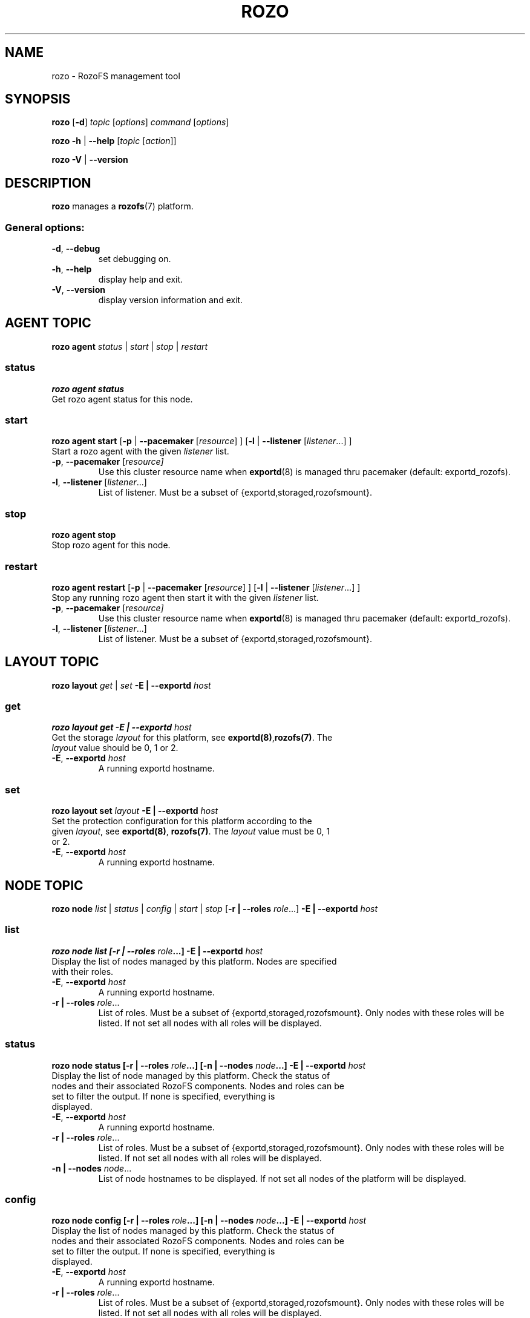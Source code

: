 .\" Process this file with
.\" groff -man -Tascii rozo.1
.\"
.TH ROZO 1 "March 2014" RozoFS "User Manuals"
.SH NAME
rozo \- RozoFS management tool
.SH SYNOPSIS
.B rozo
[\fB\-d\fP]
\fItopic
\fP[\fIoptions\fP]
\fIcommand
\fP[\fIoptions\fP]
.PP
.B rozo
\fB\-h\fP | \fB\-\-help\fP
[\fItopic\fP [\fIaction\fP]]
.PP
.B rozo
\fB\-V\fP | \fB\-\-version\fP
.PP
.SH DESCRIPTION
.B rozo
manages a
.BR rozofs (7)
platform.
.SS
General options:
.TP
\fB\-d\fP, \fB\-\-debug
set debugging on.
.TP
\fB\-h\fP, \fB\-\-help
display help and exit.
.TP
\fB\-V\fP, \fB\-\-version
display version information and exit.
.SH AGENT TOPIC
.B rozo agent
.I status \fP|\fI start \fP|\fI stop \fP|\fI restart
.SS status
.B rozo agent status
.TP
Get rozo agent status for this node.
.SS start
.B rozo agent start \fP[\fB\-p\fP | \fB\-\-pacemaker\fP [\fIresource\fP] ] [\fB\-l\fP | \fB\-\-listener\fP [\fIlistener\fP...] ]
.TP
\fPStart a rozo agent with the given \fIlistener\fP list.
.TP
\fB\-p\fP, \fB--pacemaker\fP [\fIresource]
Use this cluster resource name when 
.BR exportd (8) 
is managed thru pacemaker (default: exportd_rozofs).
.TP 
\fB\-l\fP, \fB--listener\fP [\fIlistener\fP...]
List of listener. Must be a subset of {exportd,storaged,rozofsmount}.

.SS stop
.B rozo agent stop
.TP
Stop rozo agent for this node.

.SS restart
.B rozo agent restart \fP[\fB\-p\fP | \fB\-\-pacemaker\fP [\fIresource\fP] ] [\fB\-l\fP | \fB\-\-listener\fP [\fIlistener\fP...] ]
.TP
\fPStop any running rozo agent then start it with the given \fIlistener\fP list.
.TP
\fB\-p\fP, \fB--pacemaker\fP [\fIresource]
Use this cluster resource name when 
.BR exportd (8) 
is managed thru pacemaker (default: exportd_rozofs).
.TP 
\fB\-l\fP, \fB--listener\fP [\fIlistener\fP...]
List of listener. Must be a subset of {exportd,storaged,rozofsmount}.

.\""" rozo layout
.SH LAYOUT TOPIC
.B rozo layout
.I get\fP | \fIset\fP \fB\-E | \-\-exportd\fP \fIhost\fP 

.\" rozo layout get
.SS get
.B rozo layout get \fB\-E | \-\-exportd\fP \fIhost\fP 
.TP 
Get the storage \fIlayout\fP for this platform, see \fBexportd(8)\fP,\fBrozofs(7)\fP. The \fIlayout\fP value should be 0, 1 or 2.
.TP
\fB\-E\fP, \fB--exportd \fP\fIhost
A running exportd hostname.

.\" rozo layout set
.SS set
.B rozo layout set \fIlayout\fP \fB\-E | \-\-exportd\fP \fIhost\fP
.TP 
Set the protection configuration for this platform according to the given \fIlayout\fP, see \fBexportd(8)\fP, \fBrozofs(7)\fP. The \fIlayout\fP value must be 0, 1 or 2.
.TP
\fB\-E\fP, \fB--exportd \fP\fIhost
A running exportd hostname.


.SH NODE TOPIC
.B rozo node
.I list\fP | \fIstatus\fP | \fIconfig\fP | \fIstart\fP | \fIstop\fP [\fB\-r | \-\-roles\fP \fIrole\fP...] \fB\-E | \-\-exportd\fP \fIhost\fP 

.\" rozo node list
.SS list
.B rozo node list [\fB\-r | \-\-roles\fP \fIrole\fP...] \fB\-E | \-\-exportd\fP \fIhost\fP 
.TP 
Display the list of nodes managed by this platform. Nodes are specified with their roles.
.TP
\fB\-E\fP, \fB--exportd \fP\fIhost
A running exportd hostname.
.TP 
\fB\-r | \-\-roles\fP\fI role\fP...
List of roles. Must be a subset of {exportd,storaged,rozofsmount}. Only nodes with these roles will be listed. If not set all nodes with all roles will be displayed.

.\" rozo node status
.SS status
.B rozo node status [\fB\-r | \-\-roles\fP \fIrole\fP...] [\fB\-n | \-\-nodes\fP \fInode\fP...] \fB\-E | \-\-exportd\fP \fIhost\fP 
.TP 
Display the list of node managed by this platform. Check the status of nodes and their associated RozoFS components. Nodes and roles can be set to filter the output. If none is specified, everything is displayed.
.TP
\fB\-E\fP, \fB--exportd \fP\fIhost
A running exportd hostname.
.TP
\fB\-r | \-\-roles\fP\fI role\fP... 
List of roles. Must be a subset of {exportd,storaged,rozofsmount}. Only nodes with these roles will be listed. If not set all nodes with all roles will be displayed.
.TP
\fB\-n | \-\-nodes\fP\fI node\fP...
List of node hostnames to be displayed. If not set all nodes of the platform will be displayed.

.\" rozo node config
.SS config
.B rozo node config [\fB\-r | \-\-roles\fP \fIrole\fP...] [\fB\-n | \-\-nodes\fP \fInode\fP...] \fB\-E | \-\-exportd\fP \fIhost\fP 
.TP 
Display the list of nodes managed by this platform. Check the status of nodes and their associated RozoFS components. Nodes and roles can be set to filter the output. If none is specified, everything is displayed.
.TP
\fB\-E\fP, \fB--exportd \fP\fIhost
A running exportd hostname.
.TP
\fB\-r | \-\-roles\fP\fI role\fP... 
List of roles. Must be a subset of {exportd,storaged,rozofsmount}. Only nodes with these roles will be listed. If not set all nodes with all roles will be displayed.
.TP
\fB\-n | \-\-nodes\fP\fI node\fP...
List of node hostnames to be displayed. If not set all nodes of the platform will be displayed.

.\" rozo node start
.SS start
.B rozo node start [\fB\-r | \-\-roles\fP \fIrole\fP...] [\fB\-n | \-\-nodes\fP \fInode\fP...] \fB\-E | \-\-exportd\fP \fIhost\fP 
.TP 
Start node services.
.TP
\fB\-E\fP, \fB\-\-exportd \fP\fIhost
A running exportd hostname.
.TP
\fB\-r\fP, \fB\-\-roles\fP\fI role\fP... 
List of roles. Must be a subset of {exportd,storaged,rozofsmount}. Only nodes with these roles will be listed. If not set all nodes with all roles will be displayed.
.TP
\fB\-n\fP, \fB\-\-nodes\fP\fI node(s)\fP,... 
List of node hostnames to be started. If not set all nodes of the platform will be started.

.\" rozo node stop
.SS stop
.B rozo node stop [\fB\-r |\-\-roles\fP \fIrole\fP...] [\fB\-n | \-\-nodes\fP \fInode\fP...] \fB\-E | \-\-exportd\fP \fIhost\fP 
.TP
Stop node services.
.TP
\fB\-E\fP, \fB\-\-exportd \fP\fIhost
A running exportd hostname.
\fB\-r\fP, \fB\-\-roles\fP\fI role\fP... 
List of roles. Must be a subset of {exportd,storaged,rozofsmount}. Only nodes with these roles will be listed. If not set all nodes with all roles will be displayed.
.TP
\fB\-n\fP, \fB\-\-nodes\fP\fI node\fP...
List of node hostnames to be stopped. If not set all nodes of the platform
will be stopped.


.\""" rozo volume
.SH VOLUME TOPIC
.B rozo volume
.I list\fP | \fIstat\fP | \fIget\fP | \fIexpand\fP | \fIremove\fP \fB\-E | \-\-exportd\fP \fIhost\fP 

.\" rozo volume list
.SS list
.B rozo volume list \fB\-E | \-\-exportd\fP \fIhost\fP 
.TP 
Display the list of the volumes managed by this platform. Volumes contain clusters which contain storages.
.TP
\fB\-E\fP, \fB\-\-exportd \fP\fIhost
A running exportd hostname.

.\" rozo volume stat
.SS stat
.B rozo volume stat \fB\-E | \-\-exportd\fP \fIhost\fP 
.TP 
Display statistics about the volumes managed by this platform.
.TP
\fB\-E\fP, \fB\-\-exportd \fP\fIhost
A running exportd hostname.

.\" rozo volume get
.SS get
.B rozo volume get \fIvid\fP... \fB\-E | \-\-exportd\fP \fIhost\fP
.TP 
Display statistics about the volume according to the given \fIvid(s)\fP.
.TP
\fB\-E\fP, \fB\-\-exportd \fP\fIhost
A running exportd hostname.

.\" rozo volume expand
.SS expand
.B rozo volume expand [\fB\-v | \-\-vid\fP \fIvid\fP...] \fInode\fP...  \fB\-E | \-\-exportd\fP \fIhost\fP 
.TP 
Expand a volume relying on the given list of storage \fInode\fP hostnames. 
.TP
\fB\-E\fP, \fB\-\-exportd \fP\fIhost
A running exportd hostname.
.TP
\fB\-v\fP, \fB\-\-vid\fP \fIvid\fP...
List of the \fBvid\fP of the volumes to expand. If not set a new volume will be created.

.\" rozo volume remove
.SS remove
.B rozo volume remove \fB\-v | \-\-vid\fP \fIvid\fP... \fB\-E | \-\-exportd\fP \fIhost\fP 
.TP 
Remove a volume according to the given \fIvid\fP list from this platform. Volume can be removed only if no export is defined on it.
.TP
\fB\-E\fP, \fB\-\-exportd \fP\fIhost
A running exportd hostname.
.TP
\fB\-v\fP, \fB\-\-vid\fP \fIvid\fP...
List of the \fBvid\fP of the volumes to remove.

.\""" rozo export
.SH EXPORT TOPIC
.B rozo export
.I list\fP | \fIcreate\fP | \fIupdate\fP | \fIremove\fP | \fIget\fP | \fImount\fP | \fIumount\fP \fB\-E | \-\-exportd\fP \fIhost\fP 

.\" rozo export list
.SS list
.B rozo export list \fB\-E | \-\-exportd\fP \fIhost\fP 
.TP 
Display the list of the exports managed by this platform. 
.TP
\fB\-E\fP, \fB\-\-exportd \fP\fIhost
A running exportd hostname.

.SS create
.B rozo export create \fIvid\fP \fB\-E\fP | \fB--exportd\fP \fIhost\fP [\fB\-n\fP | \fP\-\-name\fP\fI name\fP] [\fB\-p\fP | \fB--passwd\fP\fI password\fP] [\fB\-s\fP | \fB--squota\fP\fI squota\fP] [\fB\-a\fP | \fB--hquota\fP\fI hquota\fP]
.TP
Export a new filesystem on the given volume by \fIvid\fP.
.TP
\fB\-E\fP, \fB\-\-exportd \fP\fIhost
A running exportd hostname.
.TP
\fB\-n\fP, \fB\-\-name \fP\fIname
The name to give to the new export. If not set a name will be generated (export_x).
.TP
\fB\-p\fP, \fB\-\-passwd \fP\fIpasswd
Password to set.
.TP
\fB\-s\fP, \fB\-\-squota \fP\fIsquota
Soft quota to set. (value [K | M | G]) 
.TP
\fB\-a\fP, \fB\-\-hquota \fP\fIhquota
Hard quota to set. (value [K | M | G]) 

.SS update
.B rozo export update \fIeid\fP \fB\-E\fP | \fB--exportd\fP \fIhost\fP [\fB\-c\fP | \fB--current\fP\fI password\fP] [\fB\-p\fP | \fB--passwd\fP\fI password\fP] [\fB\-s\fP | \fB--squota\fP\fI squota\fP] [\fB\-a\fP | \fB--hquota\fP\fI hquota\fP]
.TP
Update an export according to \fIeid\fP.
.TP
\fB\-E\fP, \fB\-\-exportd \fP\fIhost
A running exportd hostname.
.TP
\fB\-c\fP, \fB\-\-current \fP\fIpasswd
Current password (needed with \fB-p\fP).
.TP
\fB\-p\fP, \fB\-\-passwd \fP\fIpasswd
Password to set.
.TP
\fB\-s\fP, \fB\-\-squota \fP\fIsquota
Soft quota to set. (value [K | M | G]) 
.TP
\fB\-a\fP, \fB\-\-hquota \fP\fIhquota
Hard quota to set. (value [K | M | G]) 

.SS remove
.B rozo export remove [\fB\-f\fP | \fB--force\fP] \fIeid\fP... \fB\-E\fP | \fB--exportd\fP \fIhost\fP
.TP
Remove an export according to \fIeid\fP... Only empty exports will be removed. 
.TP
\fB\-E\fP, \fB\-\-exportd\fP \fIhost\fP
A running exportd hostname.
.TP
\fB\-f\fP, \fB\-\-force 
Force removing non empty exports.

.SS mount
.B rozo export mount \fB\-E\fP | \fB--exportd\fP\fI host\fP [\fB\-n\fP | \fB--node\fP \fInode\fP...] [\fB\-e\fP | \fB--eids\fP \fIeid\fP...] [\fB\-o\fP | \fB--options\fP \fIoptions\fP...]
.TP
Mount export(s) identified by \fIeid\fP... on nodes.
.TP
\fB\-E\fP, \fB\-\-exportd \fP\fIhost
A running exportd hostname.
.TP
\fB\-n\fP, \fB\-\-nodes \fP\fInode\fP...
List of \fInode\fP hostnames to mount on. If not set exports will be mount on each node.
.TP
\fB\-e\fP, \fB\-\-eids \fP\fIeid\fP...
List of export(s) identified by \fIeid\fP... to mount.
.TP
\fB\-o\fP, \fB\-\-options \fP\fIoptions\fP...
List of mount option(s) to use.

.SS umount
.B rozo export umount \fB\-E\fP | \fB--exportd\fP \fIhost\fP [\fB\-n\fP | \fB--node\fP \fBnode\fP...] [\fB\-e\fP | \fB--eids\fP \fIeid\fP...]
.TP
Umount export(s) identified by \fIeid\fP... on nodes. 
.TP
\fB\-E\fP, \fB\-\-exportd \fP\fInode
A running exportd hostname.
.TP
\fB\-n\fP, \fB\-\-nodes \fP\fInode\fP...
List of \fInode\fP hostnames to umount from. If not set exports will be umount
from each node.
.TP
\fB\-e\fP, \fB\-\-eids \fP\fIeid\fP...
List of export(s) identified by \fIeid\fP... to umount.


.\""" rozo storage
.SH STORAGE TOPIC
.B rozo storage
.I list\fP | \fIget\fP | \fIadd\fP | \fIremove\fP \fB\-E | \-\-exportd\fP \fIhost\fP

.\" rozo storage list
.SS list
.B rozo storage list \fB\-E | \-\-exportd\fP \fIhost\fP 
.TP 
Display the list of the storage interface listeners.
.TP
\fB\-E\fP, \fB\-\-exportd \fP\fIhost
A running exportd hostname.

.\" rozo storage get
.SS get
.B rozo storage get \fInode\fP... \fB\-E | \-\-exportd\fP \fIhost\fP 
.TP 
Get the interface listeners for the given storage \fInode\fP hostnames.
.TP
\fB\-E\fP, \fB\-\-exportd \fP\fIhost
A running exportd hostname.

.\" rozo storage add
.SS add
.B rozo storage add \fB\-n\fP | \fB\-\-nodes\fP \fInode\fP... \fB\-i\fP | \fB\-\-interface\fP \fIinterface\fP \fB\-p\fP | \fB\-\-port\fP \fIport\fP \fB\-E\fP | \fB\-\-exportd\fP \fIhost\fP 
.TP
Add an interface listener according to the given \fIinterface\fP and
\fIport\fP to the storaged \fIhost\fP.
.TP
\fB\-E\fP, \fB\-\-exportd\fP \fIhost\fP
A running exportd hostname.
.TP
\fB\-n\fP, \fB\-\-nodes\fP \fInode\fP...
The list of running storaged nodes to add the new listener.
.TP
\fB\-i\fP, \fB\-\-interface\fP \fIinterface
Interface to set.
.TP
\fB\-p\fP, \fB\-\-port\fP \fIport
Port to set.

.\" rozo storage remove
.SS remove
.B rozo storage remove \fB\-n\fP | \fB\-\-nodes\fP \fInode\fP... \fB\-i\fP | \fB\-\-interface\fP \fIinterface\fP \fB\-p\fP | \fB\-\-port\fP \fIport\fP \fB\-E\fP | \fB\-\-exportd\fP \fIhost\fP 
.TP
Remove an interface listener to the storaged \fInode\fP list according to the given \fIinterface\fP and \fIport\fP.
.TP
\fB\-E\fP, \fB\-\-exportd\fP \fIhost\fP
A running exportd hostname.
.TP
\fB\-n\fP, \fB\-\-nodes\fP \fInode\fP...
The list of running storaged nodes to add the new listener.
.TP
\fB\-i\fP, \fB\-\-interface\fP \fIinterface
Interface to set.
.TP
\fB\-p\fP, \fB\-\-port\fP \fIport
Port to set.
.TP

.SH "REPORTING BUGS"
Report bugs to <bugs@fizians.org>.


.SH COPYRIGHT
Copyright (c) 2013 Fizians SAS. <http://www.fizians.com>

Rozofs is free software; you can redistribute it and/or modify
it under the terms of the GNU General Public License as published
by the Free Software Foundation, version 2.

Rozofs is distributed in the hope that it will be useful, but
WITHOUT ANY WARRANTY; without even the implied warranty of
MERCHANTABILITY or FITNESS FOR A PARTICULAR PURPOSE.  See the GNU
General Public License for more details.

You should have received a copy of the GNU General Public License
along with this program.  If not, see <http://www.gnu.org/licenses/>.


.SH AUTHOR
Fizians <http://www.fizians.org>


.SH "SEE ALSO"
.BR rozofs (7),
.BR exportd (8),
.BR storaged (8)
.BR rozofsmount (8)
